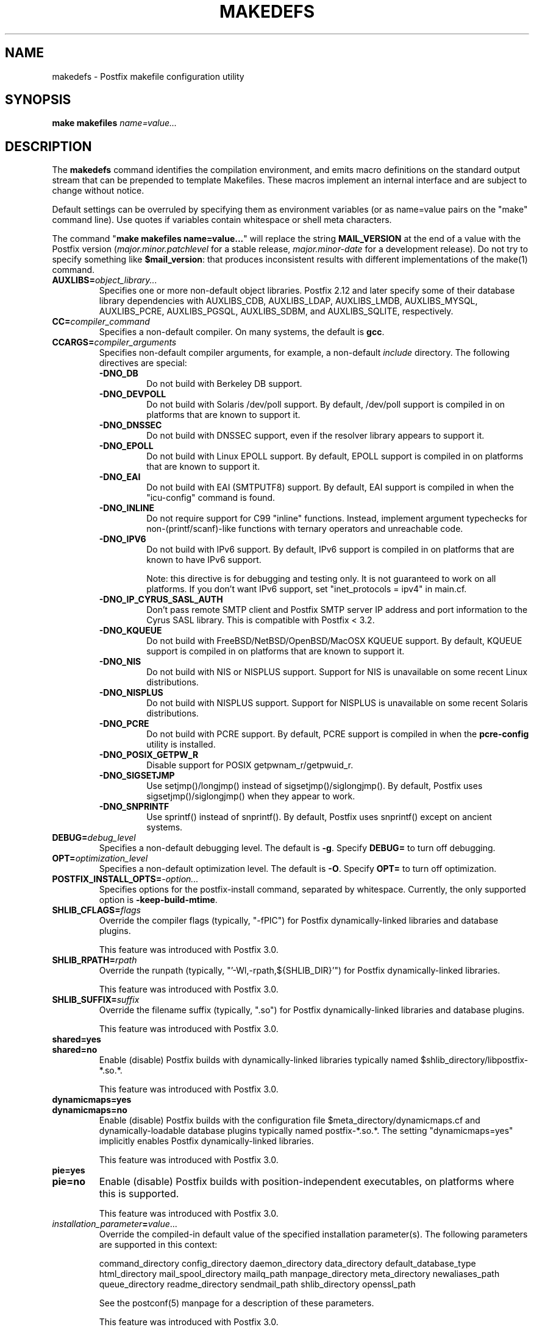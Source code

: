 .TH MAKEDEFS 1 
.ad
.fi
.SH NAME
makedefs
\-
Postfix makefile configuration utility
.SH "SYNOPSIS"
.na
.nf
\fBmake makefiles \fIname=value...\fR
.SH DESCRIPTION
.ad
.fi
The \fBmakedefs\fR command identifies the compilation
environment, and emits macro definitions on the standard
output stream that can be prepended to template Makefiles.
These macros implement an internal interface and are subject
to change without notice.

Default settings can be overruled by specifying them as
environment variables (or as name=value pairs on the "make"
command line). Use quotes if variables contain whitespace
or shell meta characters.

The command "\fBmake makefiles name=value...\fR" will replace
the string \fBMAIL_VERSION\fR at the end of a value with the
Postfix version (\fImajor.minor.patchlevel\fR for a stable
release, \fImajor.minor\-date\fR for a development release).
Do not try to specify something like \fB$mail_version\fR:
that produces inconsistent results with different implementations
of the make(1) command.
.IP \fBAUXLIBS=\fIobject_library...\fR
Specifies one or more non\-default object libraries. Postfix
2.12 and later specify some of their database library
dependencies with AUXLIBS_CDB, AUXLIBS_LDAP, AUXLIBS_LMDB,
AUXLIBS_MYSQL, AUXLIBS_PCRE, AUXLIBS_PGSQL, AUXLIBS_SDBM,
and AUXLIBS_SQLITE, respectively.
.IP \fBCC=\fIcompiler_command\fR
Specifies a non\-default compiler. On many systems, the default
is \fBgcc\fR.
.IP \fBCCARGS=\fIcompiler_arguments\fR
Specifies non\-default compiler arguments, for example, a non\-default
\fIinclude\fR directory.
The following directives are special:
.RS
.IP \fB\-DNO_DB\fR
Do not build with Berkeley DB support.
.IP \fB\-DNO_DEVPOLL\fR
Do not build with Solaris /dev/poll support.
By default, /dev/poll support is compiled in on platforms that
are known to support it.
.IP \fB\-DNO_DNSSEC\fR
Do not build with DNSSEC support, even if the resolver
library appears to support it.
.IP \fB\-DNO_EPOLL\fR
Do not build with Linux EPOLL support.
By default, EPOLL support is compiled in on platforms that
are known to support it.
.IP \fB\-DNO_EAI\fR
Do not build with EAI (SMTPUTF8) support. By default, EAI
support is compiled in when the "icu\-config" command is
found.
.IP \fB\-DNO_INLINE\fR
Do not require support for C99 "inline" functions. Instead,
implement argument typechecks for non\-(printf/scanf)\-like
functions with ternary operators and unreachable code.
.IP \fB\-DNO_IPV6\fR
Do not build with IPv6 support.
By default, IPv6 support is compiled in on platforms that
are known to have IPv6 support.

Note: this directive is for debugging and testing only. It
is not guaranteed to work on all platforms. If you don't
want IPv6 support, set "inet_protocols = ipv4" in main.cf.
.IP \fB\-DNO_IP_CYRUS_SASL_AUTH\fR
Don't pass remote SMTP client and Postfix SMTP server IP
address and port information to the Cyrus SASL library.
This is compatible with Postfix < 3.2.
.IP \fB\-DNO_KQUEUE\fR
Do not build with FreeBSD/NetBSD/OpenBSD/MacOSX KQUEUE support.
By default, KQUEUE support is compiled in on platforms that
are known to support it.
.IP \fB\-DNO_NIS\fR
Do not build with NIS or NISPLUS support. Support for NIS
is unavailable on some recent Linux distributions.
.IP \fB\-DNO_NISPLUS\fR
Do not build with NISPLUS support. Support for NISPLUS
is unavailable on some recent Solaris distributions.
.IP \fB\-DNO_PCRE\fR
Do not build with PCRE support.
By default, PCRE support is compiled in when the \fBpcre\-config\fR
utility is installed.
.IP \fB\-DNO_POSIX_GETPW_R\fR
Disable support for POSIX getpwnam_r/getpwuid_r.
.IP \fB\-DNO_SIGSETJMP\fR
Use setjmp()/longjmp() instead of sigsetjmp()/siglongjmp().
By default, Postfix uses sigsetjmp()/siglongjmp() when they
appear to work.
.IP \fB\-DNO_SNPRINTF\fR
Use sprintf() instead of snprintf(). By default, Postfix
uses snprintf() except on ancient systems.
.RE
.IP \fBDEBUG=\fIdebug_level\fR
Specifies a non\-default debugging level. The default is \fB\-g\fR.
Specify \fBDEBUG=\fR to turn off debugging.
.IP \fBOPT=\fIoptimization_level\fR
Specifies a non\-default optimization level. The default is \fB\-O\fR.
Specify \fBOPT=\fR to turn off optimization.
.IP \fBPOSTFIX_INSTALL_OPTS=\fI\-option...\fR
Specifies options for the postfix\-install command, separated
by whitespace. Currently, the only supported option is
\fB\-keep\-build\-mtime\fR.
.IP \fBSHLIB_CFLAGS=\fIflags\fR
Override the compiler flags (typically, "\-fPIC") for Postfix
dynamically\-linked libraries and database plugins.

This feature was introduced with Postfix 3.0.
.IP \fBSHLIB_RPATH=\fIrpath\fR
Override the runpath (typically, "'\-Wl,\-rpath,${SHLIB_DIR}'")
for Postfix dynamically\-linked libraries.

This feature was introduced with Postfix 3.0.
.IP \fBSHLIB_SUFFIX=\fIsuffix\fR
Override the filename suffix (typically, ".so") for Postfix
dynamically\-linked libraries and database plugins.

This feature was introduced with Postfix 3.0.
.IP \fBshared=yes\fR
.IP \fBshared=no\fR
Enable (disable) Postfix builds with dynamically\-linked
libraries typically named $shlib_directory/libpostfix\-*.so.*.

This feature was introduced with Postfix 3.0.
.IP \fBdynamicmaps=yes\fR
.IP \fBdynamicmaps=no\fR
Enable (disable) Postfix builds with the configuration file
$meta_directory/dynamicmaps.cf and dynamically\-loadable
database plugins typically named postfix\-*.so.*.  The setting
"dynamicmaps=yes" implicitly enables Postfix dynamically\-linked
libraries.

This feature was introduced with Postfix 3.0.
.IP \fBpie=yes\fR
.IP \fBpie=no\fR
Enable (disable) Postfix builds with position\-independent
executables, on platforms where this is supported.

This feature was introduced with Postfix 3.0.
.IP \fIinstallation_parameter\fB=\fIvalue\fR...
Override the compiled\-in default value of the specified
installation parameter(s). The following parameters are
supported in this context:

command_directory config_directory daemon_directory
data_directory default_database_type html_directory
mail_spool_directory mailq_path manpage_directory meta_directory
newaliases_path queue_directory readme_directory sendmail_path
shlib_directory openssl_path

See the postconf(5) manpage for a description of these
parameters.

This feature was introduced with Postfix 3.0.
.IP \fBWARN=\fIwarning_flags\fR
Specifies non\-default gcc compiler warning options for use when
"make" is invoked in a source subdirectory only.
.SH "LICENSE"
.na
.nf
.ad
.fi
The Secure Mailer license must be distributed with this software.
.SH "AUTHOR(S)"
.na
.nf
Wietse Venema
IBM T.J. Watson Research
P.O. Box 704
Yorktown Heights, NY 10598, USA

Wietse Venema
Google, Inc.
111 8th Avenue
New York, NY 10011, USA
